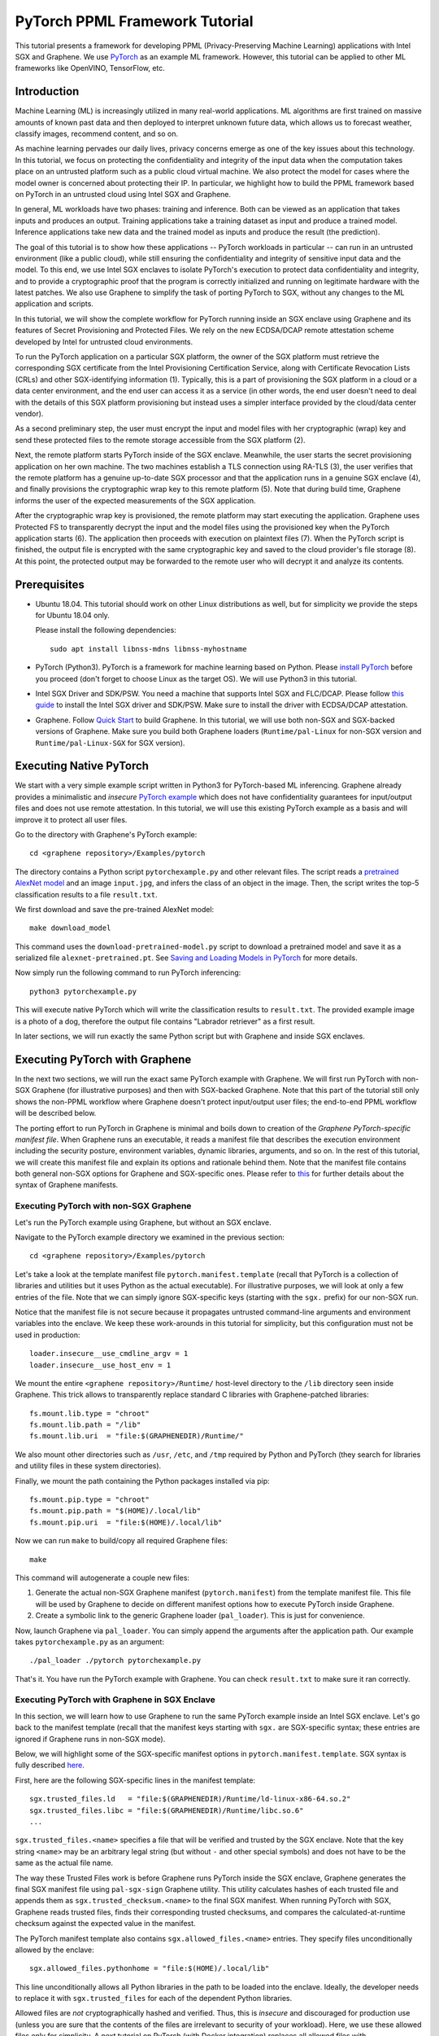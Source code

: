 PyTorch PPML Framework Tutorial
===============================

.. highlight:: sh

This tutorial presents a framework for developing PPML (Privacy-Preserving
Machine Learning) applications with Intel SGX and Graphene. We use `PyTorch
<https://pytorch.org>`__ as an example ML framework. However, this tutorial can
be applied to other ML frameworks like OpenVINO, TensorFlow, etc.

Introduction
------------

Machine Learning (ML) is increasingly utilized in many real-world applications.
ML algorithms are first trained on massive amounts of known past data and then
deployed to interpret unknown future data, which allows us to forecast weather,
classify images, recommend content, and so on.

As machine learning pervades our daily lives, privacy concerns emerge as one of
the key issues about this technology.  In this tutorial, we focus on protecting
the confidentiality and integrity of the input data when the computation takes
place on an untrusted platform such as a public cloud virtual machine. We also
protect the model for cases where the model owner is concerned about protecting
their IP. In particular, we highlight how to build the PPML framework based on
PyTorch in an untrusted cloud using Intel SGX and Graphene.

.. image:: ./img/intro-01.svg
   :target: ./img/intro-01.svg
   :alt: Figure: Training and inference in ML workloads

In general, ML workloads have two phases: training and inference. Both can be
viewed as an application that takes inputs and produces an output. Training
applications take a training dataset as input and produce a trained model.
Inference applications take new data and the trained model as inputs and produce
the result (the prediction).

The goal of this tutorial is to show how these applications -- PyTorch workloads
in particular -- can run in an untrusted environment (like a public cloud),
while still ensuring the confidentiality and integrity of sensitive input data
and the model. To this end, we use Intel SGX enclaves to isolate PyTorch's
execution to protect data confidentiality and integrity, and to provide a
cryptographic proof that the program is correctly initialized and running on
legitimate hardware with the latest patches. We also use Graphene to simplify
the task of porting PyTorch to SGX, without any changes to the ML application
and scripts.

.. image:: ./img/workflow.svg
   :target: ./img/workflow.svg
   :alt: Figure: Complete workflow of PyTorch with Graphene

In this tutorial, we will show the complete workflow for PyTorch running inside
an SGX enclave using Graphene and its features of Secret Provisioning and
Protected Files. We rely on the new ECDSA/DCAP remote attestation scheme
developed by Intel for untrusted cloud environments.

To run the PyTorch application on a particular SGX platform, the owner of the
SGX platform must retrieve the corresponding SGX certificate from the Intel
Provisioning Certification Service, along with Certificate Revocation Lists
(CRLs) and other SGX-identifying information (1). Typically, this is a part of
provisioning the SGX platform in a cloud or a data center environment, and the
end user can access it as a service (in other words, the end user doesn't need
to deal with the details of this SGX platform provisioning but instead uses a
simpler interface provided by the cloud/data center vendor).

As a second preliminary step, the user must encrypt the input and model files
with her cryptographic (wrap) key and send these protected files to the remote
storage accessible from the SGX platform (2).

Next, the remote platform starts PyTorch inside of the SGX enclave.  Meanwhile,
the user starts the secret provisioning application on her own machine. The two
machines establish a TLS connection using RA-TLS (3), the user verifies that the
remote platform has a genuine up-to-date SGX processor and that the application
runs in a genuine SGX enclave (4), and finally provisions the cryptographic wrap
key to this remote platform (5). Note that during build time, Graphene informs
the user of the expected measurements of the SGX application.

After the cryptographic wrap key is provisioned, the remote platform may start
executing the application. Graphene uses Protected FS to transparently decrypt
the input and the model files using the provisioned key when the PyTorch
application starts (6). The application then proceeds with execution on
plaintext files (7). When the PyTorch script is finished, the output file is
encrypted with the same cryptographic key and saved to the cloud provider's file
storage (8). At this point, the protected output may be forwarded to the remote
user who will decrypt it and analyze its contents.

Prerequisites
-------------

- Ubuntu 18.04. This tutorial should work on other Linux distributions as well,
  but for simplicity we provide the steps for Ubuntu 18.04 only.

  Please install the following dependencies::

      sudo apt install libnss-mdns libnss-myhostname

- PyTorch (Python3). PyTorch is a framework for machine learning based on
  Python. Please `install PyTorch <https://pytorch.org/get-started/locally/>`__
  before you proceed (don't forget to choose Linux as the target OS). We will
  use Python3 in this tutorial.

- Intel SGX Driver and SDK/PSW. You need a machine that supports Intel SGX and
  FLC/DCAP. Please follow `this guide
  <https://download.01.org/intel-sgx/latest/linux-latest/docs/Intel_SGX_Installation_Guide_Linux_2.10_Open_Source.pdf>`__
  to install the Intel SGX driver and SDK/PSW. Make sure to install the driver
  with ECDSA/DCAP attestation.

- Graphene. Follow `Quick Start
  <https://graphene.readthedocs.io/en/latest/quickstart.html>`__ to build
  Graphene. In this tutorial, we will use both non-SGX and SGX-backed versions
  of Graphene. Make sure you build both Graphene loaders (``Runtime/pal-Linux``
  for non-SGX version and ``Runtime/pal-Linux-SGX`` for SGX version).

Executing Native PyTorch
------------------------

We start with a very simple example script written in Python3 for PyTorch-based
ML inferencing. Graphene already provides a minimalistic and *insecure* `PyTorch
example <https://github.com/oscarlab/graphene/tree/master/Examples/pytorch>`__
which does not have confidentiality guarantees for input/output files and does
not use remote attestation. In this tutorial, we will use this existing PyTorch
example as a basis and will improve it to protect all user files.

Go to the directory with Graphene's PyTorch example::

   cd <graphene repository>/Examples/pytorch

The directory contains a Python script ``pytorchexample.py`` and other relevant
files.  The script reads a `pretrained AlexNet model
<https://pytorch.org/docs/stable/torchvision/models.html>`__ and an image
``input.jpg``, and infers the class of an object in the image.  Then, the script
writes the top-5 classification results to a file ``result.txt``.

We first download and save the pre-trained AlexNet model::

   make download_model

This command uses the ``download-pretrained-model.py`` script to download a
pretrained model and save it as a serialized file ``alexnet-pretrained.pt``.
See `Saving and Loading Models in PyTorch
<https://pytorch.org/tutorials/beginner/saving_loading_models.html>`__ for more
details.

Now simply run the following command to run PyTorch inferencing::

   python3 pytorchexample.py

This will execute native PyTorch which will write the classification results to
``result.txt``. The provided example image is a photo of a dog, therefore the
output file contains "Labrador retriever" as a first result.

In later sections, we will run exactly the same Python script but with Graphene
and inside SGX enclaves.

Executing PyTorch with Graphene
-------------------------------

In the next two sections, we will run the exact same PyTorch example with
Graphene. We will first run PyTorch with non-SGX Graphene (for illustrative
purposes) and then with SGX-backed Graphene. Note that this part of the tutorial
still only shows the non-PPML workflow where Graphene doesn't protect
input/output user files; the end-to-end PPML workflow will be described below.

The porting effort to run PyTorch in Graphene is minimal and boils down to
creation of the *Graphene PyTorch-specific manifest file*.  When Graphene runs
an executable, it reads a manifest file that describes the execution environment
including the security posture, environment variables, dynamic libraries,
arguments, and so on.  In the rest of this tutorial, we will create this
manifest file and explain its options and rationale behind them. Note that the
manifest file contains both general non-SGX options for Graphene and
SGX-specific ones.  Please refer to `this
<https://graphene.readthedocs.io/en/latest/manifest-syntax.html>`__ for further
details about the syntax of Graphene manifests.

Executing PyTorch with non-SGX Graphene
^^^^^^^^^^^^^^^^^^^^^^^^^^^^^^^^^^^^^^^

Let's run the PyTorch example using Graphene, but without an SGX enclave.

Navigate to the PyTorch example directory we examined in the previous section::

   cd <graphene repository>/Examples/pytorch

Let's take a look at the template manifest file ``pytorch.manifest.template``
(recall that PyTorch is a collection of libraries and utilities but it uses
Python as the actual executable). For illustrative purposes, we will look at
only a few entries of the file. Note that we can simply ignore SGX-specific keys
(starting with the ``sgx.`` prefix) for our non-SGX run.

Notice that the manifest file is not secure because it propagates untrusted
command-line arguments and environment variables into the enclave. We
keep these work-arounds in this tutorial for simplicity, but this configuration
must not be used in production::

   loader.insecure__use_cmdline_argv = 1
   loader.insecure__use_host_env = 1

We mount the entire ``<graphene repository>/Runtime/`` host-level directory to
the ``/lib`` directory seen inside Graphene. This trick allows to transparently
replace standard C libraries with Graphene-patched libraries::

   fs.mount.lib.type = "chroot"
   fs.mount.lib.path = "/lib"
   fs.mount.lib.uri  = "file:$(GRAPHENEDIR)/Runtime/"

We also mount other directories such as ``/usr``,  ``/etc``, and ``/tmp``
required by Python and PyTorch (they search for libraries and utility files in
these system directories).

Finally, we mount the path containing the Python packages installed via pip::

   fs.mount.pip.type = "chroot"
   fs.mount.pip.path = "$(HOME)/.local/lib"
   fs.mount.pip.uri  = "file:$(HOME)/.local/lib"

Now we can run ``make`` to build/copy all required Graphene files::

   make

This command will autogenerate a couple new files:

#. Generate the actual non-SGX Graphene manifest (``pytorch.manifest``) from the
   template manifest file. This file will be used by Graphene to decide on
   different manifest options how to execute PyTorch inside Graphene.

#. Create a symbolic link to the generic Graphene loader (``pal_loader``). This
   is just for convenience.

Now, launch Graphene via ``pal_loader``. You can simply append the arguments
after the application path.  Our example takes
``pytorchexample.py`` as an argument::

   ./pal_loader ./pytorch pytorchexample.py

That's it. You have run the PyTorch example with Graphene. You can check
``result.txt`` to make sure it ran correctly.

Executing PyTorch with Graphene in SGX Enclave
^^^^^^^^^^^^^^^^^^^^^^^^^^^^^^^^^^^^^^^^^^^^^^

In this section, we will learn how to use Graphene to run the same PyTorch
example inside an Intel SGX enclave.  Let's go back to the manifest template
(recall that the manifest keys starting with ``sgx.`` are SGX-specific syntax;
these entries are ignored if Graphene runs in non-SGX mode).

Below, we will highlight some of the SGX-specific manifest options in
``pytorch.manifest.template``.  SGX syntax is fully described `here
<https://graphene.readthedocs.io/en/latest/manifest-syntax.html?highlight=manifest#sgx-syntax>`__.

First, here are the following SGX-specific lines in the manifest template::

   sgx.trusted_files.ld   = "file:$(GRAPHENEDIR)/Runtime/ld-linux-x86-64.so.2"
   sgx.trusted_files.libc = "file:$(GRAPHENEDIR)/Runtime/libc.so.6"
   ...

``sgx.trusted_files.<name>`` specifies a file that will be verified and trusted
by the SGX enclave.  Note that the key string ``<name>`` may be an arbitrary
legal string (but without ``-`` and other special symbols) and does not have to
be the same as the actual file name.

The way these Trusted Files work is before Graphene runs PyTorch inside the SGX
enclave, Graphene generates the final SGX manifest file using ``pal-sgx-sign``
Graphene utility.  This utility calculates hashes of each trusted file and
appends them as ``sgx.trusted_checksum.<name>`` to the final SGX manifest. When
running PyTorch with SGX, Graphene reads trusted files, finds their
corresponding trusted checksums, and compares the calculated-at-runtime checksum
against the expected value in the manifest.

The PyTorch manifest template also contains ``sgx.allowed_files.<name>``
entries. They specify files unconditionally allowed by the enclave::

   sgx.allowed_files.pythonhome = "file:$(HOME)/.local/lib"

This line unconditionally allows all Python libraries in the path to be loaded
into the enclave.  Ideally, the developer needs to replace it with
``sgx.trusted_files`` for each of the dependent Python libraries.

Allowed files are *not* cryptographically hashed and verified.  Thus, this is
*insecure* and discouraged for production use (unless you are sure that the
contents of the files are irrelevant to security of your workload). Here, we use
these allowed files only for simplicity. A next tutorial on PyTorch (with Docker
integration) replaces all allowed files with trusted/protected files (that
tutorial is work in progress).

Now we desribed how the manifest template looks like and what the SGX-specific
manifest entries represent. Let's prepare all the files needed to run PyTorch in
an SGX enclave::

   make SGX=1

The above command performs the following tasks:

#. Generates the final SGX manifest file ``pytorch.manifest.sgx``.

#. Signs the manifest and generates the SGX signature file containing SIGSTRUCT
   (``pytorch.sig``).

#. Creates a dummy EINITTOKEN token file ``pytorch.token`` (this file is used
   for backwards compatibility with SGX platforms with EPID and without Flexible
   Launch Control).

After running this command and building all the required files, we can simply
set ``SGX=1`` environment variable and use ``pal_loader`` to launch the PyTorch
workload inside an SGX enclave::

   SGX=1 ./pal_loader ./pytorch pytorchexample.py

It will run exactly the same Python script but inside the SGX enclave. Again,
you can verify that PyTorch ran correctly by examining ``result.txt``.

End-To-End Confidential PyTorch Workflow
----------------------------------------

Background on Remote Attestation, RA-TLS and Secret Provisioning
^^^^^^^^^^^^^^^^^^^^^^^^^^^^^^^^^^^^^^^^^^^^^^^^^^^^^^^^^^^^^^^^

Intel SGX provides a way for the SGX enclave to attest itself to the remote
user. This way the user gains trust in the SGX enclave running in an untrusted
environment, ships the application code and data, and is sure that the *correct*
application was executed inside a *genuine* SGX enclave. This process of gaining
trust in a remote SGX machine is called Remote Attestation (RA).

Graphene has two features that transparently add SGX RA to the application: (1)
RA-TLS augments normal SSL/TLS sessions with an SGX-specific handshake callback,
and (2) Secret Provisioning establishes a secure SSL/TLS session between the SGX
enclave and the remote user so that the user may gain trust in the remote
enclave and provision secrets to it. Secret Provisioning builds on top of RA-TLS
and typically runs before the application. Both features are provided as opt-in
libraries.

The Secret Provisioning library provides a simple non-programmatic API to
applications: it transparently initializes the environment variable
``SECRET_PROVISION_SECRET_STRING`` with a secret obtained from the remote user
during remote attestation. In our PyTorch example, the provisioned secret is the
confidential (master, or wrap) key to encrypt/decrypt user files. To inform
Graphene that the obtained secret is indeed the key for file encryption, it is
enough to set the environment variable ``SECRET_PROVISION_SET_PF_KEY``.

Note that RA-TLS and Secret Provisioning work both with the EPID-based and the
ECDSA/DCAP schemes of SGX remote attestation. Since this tutorial concentrates
on an untrusted-cloud scenario, we use the ECDSA/DCAP attestation framework.

Background on Protected Files
^^^^^^^^^^^^^^^^^^^^^^^^^^^^^

Graphene provides a feature of `Protected Files
<https://graphene.readthedocs.io/en/latest/manifest-syntax.html?highlight=protected#protected-files>`__,
which encrypts files and transparently decrypts them when the application reads
or writes them. Integrity- or confidentiality-sensitive files (or whole
directories) accessed by the application must be marked as protected files in
the Graphene manifest. New files created in a protected directory are
automatically treated as protected. The encryption format used for protected
files is borrowed from the similar feature of Intel SGX SDK.

This feature can be combined with Secret Provisioning such that the files are
encrypted/decrypted using the provisioned wrap key, as explained in the previous
section.

Preparing Confidential PyTorch Example
^^^^^^^^^^^^^^^^^^^^^^^^^^^^^^^^^^^^^^

In this section, we will transform our native PyTorch application into an
end-to-end confidential application.  We will encrypt all user files before
starting the enclave, mark them as protected, let the enclave communicate with
the secret provisioning server to get attested and receive the master wrap key
for encryption and decryption of protected files, and finally run the actual
PyTorch inference.

We will use the previous non-confidential PyTorch example as a starting point,
so copy the entire PyTorch directory::

   cd <graphene repository>/Examples
   cp -R pytorch pytorch-confidential

We will also use the reference implementation of Secret Provisioning found under
``Examples/ra-tls-secret-prov`` directory, so build and copy all the relevant
files from there::

   cd <graphene repository>/Examples/ra-tls-secret-prov
   make -C ../../Pal/src/host/Linux-SGX/tools/ra-tls dcap
   make dcap pf_crypt

The second line in the above snippet creates Graphene-specific DCAP libraries
for preparation and verification of SGX quotes (needed for SGX remote
attestation). The last line builds the required DCAP binaries and copies
relevant Graphene utilities such as ``pf_crypt`` to encrypt input files.

The last line also builds the secret provisioning server
``secret_prov_server_dcap``.  We will use this server to provision the master
wrap key (used to encrypt/decrypt protected input and output files) to the
PyTorch enclave.  See `Secret Provisioning Minimal Examples
<https://github.com/oscarlab/graphene/tree/master/Examples/ra-tls-secret-prov>`__
for more information.

Preparing Input Files
^^^^^^^^^^^^^^^^^^^^^

The user must encrypt all input files: ``input.jpg``, ``classes.txt``, and
``alexnet-pretrained.pt``.  For simplicity, we re-use the already-existing stuff
from the ``Examples/ra-tls-secret-prov`` directory.  In particular, we re-use
the confidential wrap key::

   cd <graphene repository>/Examples/pytorch-confidential
   mkdir files
   cp ../ra-tls-secret-prov/files/wrap-key files/

In real deployments, the user must replace this ``wrap-key`` with her own
128-bit encryption key.

We also re-use the ``pf_crypt`` utility (with its ``libsgx_util.so`` helper
library and required mbedTLS libraries) that encrypts/decrypts the files::

   cp ../ra-tls-secret-prov/libsgx_util.so .
   cp ../ra-tls-secret-prov/libmbed*.so* .
   cp ../ra-tls-secret-prov/pf_crypt .

Let's also make sure that ``alexnet-pretrained.pt`` network-model file exists
under our new directory::

   make download_model

Now let's encrypt the original plaintext files. We first move these files under
the ``plaintext/`` directory and then encrypt them using the wrap key::

   mkdir plaintext/
   mv input.jpg classes.txt alexnet-pretrained.pt plaintext/

   LD_LIBRARY_PATH=. ./pf_crypt encrypt -w files/wrap-key -i plaintext/input.jpg -o input.jpg
   LD_LIBRARY_PATH=. ./pf_crypt encrypt -w files/wrap-key -i plaintext/classes.txt -o classes.txt
   LD_LIBRARY_PATH=. ./pf_crypt encrypt -w files/wrap-key -i plaintext/alexnet-pretrained.pt -o alexnet-pretrained.pt

You can verify now that the input files are encrypted. In real deployments,
these files must be shipped to the remote untrusted cloud.

Preparing Secret Provisioning
^^^^^^^^^^^^^^^^^^^^^^^^^^^^^

The user must prepare the secret provisioning server and start it. For this,
copy the secret provisioning executable and its helper library from
``Examples/ra-tls-secret-prov`` to the current directory::

   cp ../ra-tls-secret-prov/libsecret_prov_verify_dcap.so .
   cp ../ra-tls-secret-prov/secret_prov_server_dcap .

Also, copy the server-identifying certificates so that in-Graphene secret
provisioning library can verify the provisioning server (via classical X.509
PKI)::

   cp -R ../ra-tls-secret-prov/certs ./

These certificates are dummy mbedTLS-provided certificates; in production, you
would want to generate real certificates for your secret-provisioning server and
use them.

Now we can launch the secret provisioning server::

    ./secret_prov_server_dcap &

In this tutorial, we simply run it locally (``localhost:4433`` as configured in
the manifest) for simplicity. In reality, the user must run it on a trusted
remote machine.  In that case, ``loader.env.SECRET_PROVISION_SERVERS`` in the
manifest (see below) must point to the address of the remote-user machine. We
launch the server in the background.

Preparing Manifest File
^^^^^^^^^^^^^^^^^^^^^^^

Finally, let's modify the manifest file.  Open ``pytorch.manifest.template``
with your favorite text editor.

Replace ``trusted_files`` with ``protected_files`` for the input files::

   # sgx.trusted_files.classes = "file:classes.txt"
   sgx.protected_files.classes = "file:classes.txt"

   # sgx.trusted_files.image = "file:input.jpg"
   sgx.protected_files.image = "file:input.jpg"

   # sgx.trusted_files.model = "file:alexnet-pretrained.pt"
   sgx.protected_files.model = "file:alexnet-pretrained.pt"

Also add ``result.txt`` as a protected file so that PyTorch writes the
*encrypted* result into it::

   sgx.protected_files.result = "file:result.txt"

Now, let's add the secret provisioning library to the manifest. Append the
current directory ``./`` to ``LD_LIBRARY_PATH`` so that PyTorch and Graphene
add-ons search for libraries in the current directory::

   # this instructs in-Graphene dynamic loader to search for dependencies in the current directory
   loader.env.LD_LIBRARY_PATH = "/lib:/usr/lib:$(ARCH_LIBDIR):/usr/$(ARCH_LIBDIR):./"

Add the following lines to enable remote secret provisioning and allow protected
files to be transparently decrypted by the provisioned key. Recall that we
launched the secret provisioning server locally on the same machine, so we
re-use the same ``certs/`` directory and specify ``localhost``. For more info on
the used environment variables and other manifest options, see `here
<https://github.com/oscarlab/graphene/tree/master/Pal/src/host/Linux-SGX/tools#secret-provisioning-libraries>`__::

   sgx.remote_attestation = 1

   loader.env.LD_PRELOAD = "libsecret_prov_attest.so"
   loader.env.SECRET_PROVISION_CONSTRUCTOR = "1"
   loader.env.SECRET_PROVISION_SET_PF_KEY = "1"
   loader.env.SECRET_PROVISION_CA_CHAIN_PATH = "certs/test-ca-sha256.crt"
   loader.env.SECRET_PROVISION_SERVERS = "localhost:4433"

   sgx.trusted_files.libsecretprovattest = "file:libsecret_prov_attest.so"
   sgx.trusted_files.cachain = "file:certs/test-ca-sha256.crt"

The ``libsecret_prov_attest.so`` library provides the in-enclave logic to attest
the SGX enclave, Graphene instance, and the application running in it to the
remote secret-provisioning server. Graphene needs to locate this library, so
let's copy it to our working directory::

   cp ../ra-tls-secret-prov/libsecret_prov_attest.so ./

Building and Executing End-To-End PyTorch Example
^^^^^^^^^^^^^^^^^^^^^^^^^^^^^^^^^^^^^^^^^^^^^^^^^

Now that we prepared the files and the manifest, let's re-generate the manifest
files, tokens, and signatures::

   make clean
   make SGX=1

It is also important to remove the file ``result.txt`` if it exists. Otherwise
the Protected FS will detect the already-existing file and fail. So let's remove
it unconditionally::

   rm -f result.txt

We are ready to run the end-to-end PyTorch example. Notice that we didn't change
a line of code in the Python script. Moreover, we can run it with exactly the
same command used in the previous section::

   SGX=1 ./pal_loader ./pytorch pytorchexample.py

This should run PyTorch with encrypted input files and generate the encrypted
``result.txt`` output file. Note that we already launched the secret
provisioning server on the same machine, so secret provisioning will run
locally.

Decrypting Output File
^^^^^^^^^^^^^^^^^^^^^^

After our protected PyTorch inference is finished, you'll see ``result.txt`` in
the directory.  This file is encrypted with the same key as was used for
encryption of input files.  In order to decrypt it, use the following command::

   LD_LIBRARY_PATH=. ./pf_crypt decrypt -w files/wrap-key -i result.txt -o plaintext/result.txt

You can check the result written in ``plaintext/result.txt``. It must be the
same as in our previous runs.

Cleaning Up
^^^^^^^^^^^

When done, don't forget to terminate the secret provisioning server::

   killall secret_prov_server_dcap
